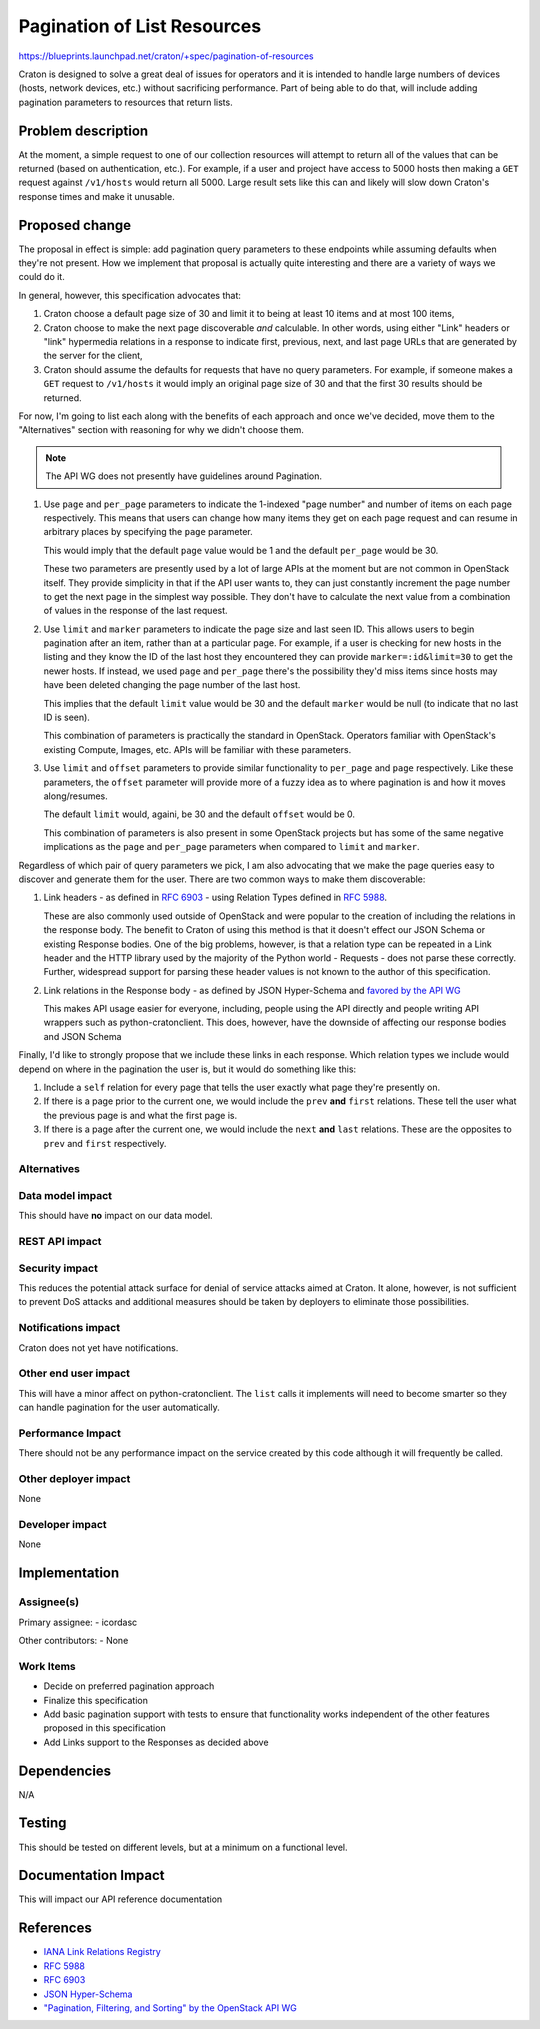 ..
 This work is licensed under a Creative Commons Attribution 3.0 Unported
 License.

 http://creativecommons.org/licenses/by/3.0/legalcode

==============================
 Pagination of List Resources
==============================

https://blueprints.launchpad.net/craton/+spec/pagination-of-resources

Craton is designed to solve a great deal of issues for operators and it is
intended to handle large numbers of devices (hosts, network devices, etc.)
without sacrificing performance. Part of being able to do that, will include
adding pagination parameters to resources that return lists.


Problem description
===================

At the moment, a simple request to one of our collection resources will
attempt to return all of the values that can be returned (based on
authentication, etc.). For example, if a user and project have access to 5000
hosts then making a ``GET`` request against ``/v1/hosts`` would return all
5000. Large result sets like this can and likely will slow down Craton's
response times and make it unusable.


Proposed change
===============

The proposal in effect is simple: add pagination query parameters to these
endpoints while assuming defaults when they're not present. How we implement
that proposal is actually quite interesting and there are a variety of ways we
could do it.

In general, however, this specification advocates that:

#. Craton choose a default page size of 30 and limit it to being at least 10
   items and at most 100 items,

#. Craton choose to make the next page discoverable *and* calculable. In other
   words, using either "Link" headers or "link" hypermedia relations in a
   response to indicate first, previous, next, and last page URLs that are
   generated by the server for the client,

#. Craton should assume the defaults for requests that have no query
   parameters. For example, if someone makes a ``GET`` request to
   ``/v1/hosts`` it would imply an original page size of 30 and that the first
   30 results should be returned.

For now, I'm going to list each along with the benefits of each approach and
once we've decided, move them to the "Alternatives" section with reasoning for
why we didn't choose them.

.. note::

    The API WG does not presently have guidelines around Pagination.

#. Use ``page`` and ``per_page`` parameters to indicate the 1-indexed "page
   number" and number of items on each page respectively. This means that
   users can change how many items they get on each page request and can
   resume in arbitrary places by specifying the ``page`` parameter.

   This would imply that the default ``page`` value would be 1 and the default
   ``per_page`` would be 30.

   These two parameters are presently used by a lot of large APIs at the
   moment but are not common in OpenStack itself. They provide simplicity in
   that if the API user wants to, they can just constantly increment the page
   number to get the next page in the simplest way possible. They don't have
   to calculate the next value from a combination of values in the response of
   the last request.

#. Use ``limit`` and ``marker`` parameters to indicate the page size and last
   seen ID. This allows users to begin pagination after an item, rather than
   at a particular page. For example, if a user is checking for new hosts in
   the listing and they know the ID of the last host they encountered they can
   provide ``marker=:id&limit=30`` to get the newer hosts. If instead, we used
   ``page`` and ``per_page`` there's the possibility they'd miss items since
   hosts may have been deleted changing the page number of the last host.

   This implies that the default ``limit`` value would be 30 and the default
   ``marker`` would be null (to indicate that no last ID is seen).

   This combination of parameters is practically the standard in OpenStack.
   Operators familiar with OpenStack's existing Compute, Images, etc. APIs
   will be familiar with these parameters.

#. Use ``limit`` and ``offset`` parameters to provide similar functionality to
   ``per_page`` and ``page`` respectively. Like these parameters, the
   ``offset`` parameter will provide more of a fuzzy idea as to where
   pagination is and how it moves along/resumes.

   The default ``limit`` would, againi, be 30 and the default ``offset`` would
   be 0.

   This combination of parameters is also present in some OpenStack projects
   but has some of the same negative implications as the ``page`` and
   ``per_page`` parameters when compared to ``limit`` and ``marker``.

Regardless of which pair of query parameters we pick, I am also advocating
that we make the page queries easy to discover and generate them for the user.
There are two common ways to make them discoverable:

#. Link headers - as defined in :rfc:`6903` - using Relation Types defined in
   :rfc:`5988`.

   These are also commonly used outside of OpenStack and were popular to the
   creation of including the relations in the response body. The benefit to
   Craton of using this method is that it doesn't effect our JSON Schema or
   existing Response bodies. One of the big problems, however, is that a
   relation type can be repeated in a Link header and the HTTP library used by
   the majority of the Python world - Requests - does not parse these
   correctly. Further, widespread support for parsing these header values is
   not known to the author of this specification.

#. Link relations in the Response body - as defined by JSON Hyper-Schema and
   `favored by the API WG`_

   This makes API usage easier for everyone, including, people using the API
   directly and people writing API wrappers such as python-cratonclient. This
   does, however, have the downside of affecting our response bodies and JSON
   Schema

Finally, I'd like to strongly propose that we include these links in each
response. Which relation types we include would depend on where in the
pagination the user is, but it would do something like this:

#. Include a ``self`` relation for every page that tells the user exactly what
   page they're presently on.

#. If there is a page prior to the current one, we would include the ``prev``
   **and** ``first`` relations. These tell the user what the previous page is
   and what the first page is.

#. If there is a page after the current one, we would include the ``next``
   **and** ``last`` relations. These are the opposites to ``prev`` and
   ``first`` respectively.


Alternatives
------------

.. todo:: Update this with rejected alternatives from above

Data model impact
-----------------

This should have **no** impact on our data model.

REST API impact
---------------

.. todo:: Update this with the final impact.

Security impact
---------------

This reduces the potential attack surface for denial of service attacks aimed
at Craton. It alone, however, is not sufficient to prevent DoS attacks and
additional measures should be taken by deployers to eliminate those
possibilities.

Notifications impact
--------------------

Craton does not yet have notifications.

Other end user impact
---------------------

This will have a minor affect on python-cratonclient. The ``list`` calls it
implements will need to become smarter so they can handle pagination for the
user automatically.

Performance Impact
------------------

There should not be any performance impact on the service created by this code
although it will frequently be called.

Other deployer impact
---------------------

None

Developer impact
----------------

None


Implementation
==============

Assignee(s)
-----------

Primary assignee:
- icordasc

Other contributors:
- None

Work Items
----------

- Decide on preferred pagination approach

- Finalize this specification

- Add basic pagination support with tests to ensure that functionality works
  independent of the other features proposed in this specification

- Add Links support to the Responses as decided above


Dependencies
============

N/A


Testing
=======

This should be tested on different levels, but at a minimum on a functional
level.


Documentation Impact
====================

This will impact our API reference documentation


References
==========

* `IANA Link Relations Registry`_

* :rfc:`5988`

* :rfc:`6903`

* `JSON Hyper-Schema`_

* `"Pagination, Filtering, and Sorting" by the OpenStack API WG`_

.. _favored by the API WG:
    http://specs.openstack.org/openstack/api-wg/guidelines/links.html
.. _IANA Link Relations Registry:
    https://www.iana.org/assignments/link-relations/link-relations.xhtml
.. _JSON Hyper-Schema:
    http://json-schema.org/latest/json-schema-hypermedia.html
.. _"Pagination, Filtering, and Sorting" by the OpenStack API WG:
    http://specs.openstack.org/openstack/api-wg/guidelines/pagination_filter_sort.html
